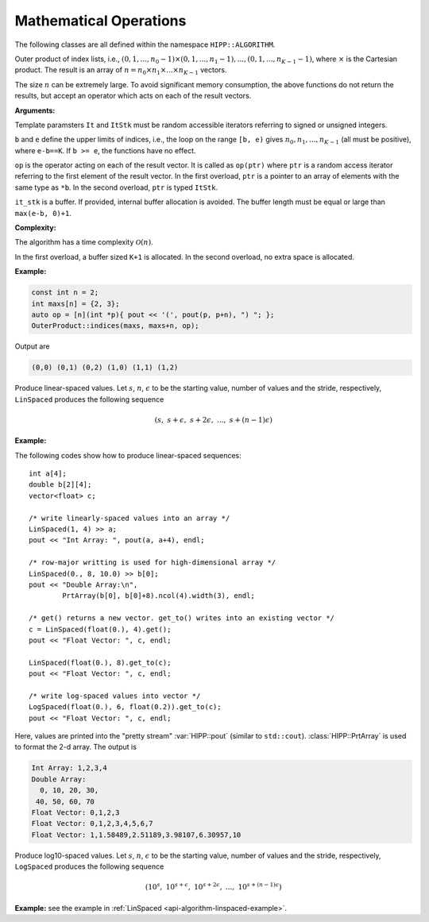Mathematical Operations
=============================

The following classes are all defined within the namespace ``HIPP::ALGORITHM``.

.. namespace:: HIPP::ALGORITHM

.. class::  OuterProduct

        .. function:: template<typename It, typename UnaryOp>\
                        static void indices(It b, It e, UnaryOp &&op)

        .. function:: template<typename It, typename UnaryOp, typename ItStk>\
                        static void indices(It b, It e, UnaryOp &&op, ItStk it_stk)


        Outer product of index lists, i.e., :math:`(0,1,...,n_0-1)\times(0,1,...,n_1-1), ..., (0,1,...,n_{K-1}-1)`,
        where :math:`\times` is the Cartesian product. 
        The result is an array of :math:`n=n_0 \times n_1 \times ... \times n_{K-1}` vectors.

        The size :math:`n` can be extremely large. To avoid significant memory consumption, the 
        above functions do not return the results, but accept an operator which acts on each of the 
        result vectors.

        **Arguments:**

        Template paramsters ``It`` and ``ItStk`` must be random accessible iterators 
        referring to signed or unsigned integers.

        ``b`` and ``e`` define the upper limits of indices, i.e., the loop on the range ``[b, e)`` gives
        :math:`n_0, n_1, ..., n_{K-1}` (all must be positive), 
        where ``e-b==K``. If ``b >= e``, the functions have no effect.

        ``op`` is the operator acting on each of the result vector. It is called as ``op(ptr)`` where ``ptr``
        is a random access iterator referring to the first element of the result vector. 
        In the first overload, ``ptr`` is a pointer to an array of elements with the same type as ``*b``.
        In the second overload, ``ptr`` is typed ``ItStk``. 
     
        ``it_stk`` is a buffer. If provided, internal buffer allocation is avoided. The buffer length must be 
        equal or large than ``max(e-b, 0)+1``.  

        **Complexity:**

        The algorithm has a time complexity :math:`\mathcal{O}(n)`. 
        
        In the first overload, a buffer 
        sized ``K+1`` is allocated. In the second overload, no extra space is allocated.

        **Example:**

        .. code-block::

            const int n = 2;
            int maxs[n] = {2, 3};
            auto op = [n](int *p){ pout << '(', pout(p, p+n), ") "; };
            OuterProduct::indices(maxs, maxs+n, op);

        Output are

        .. code-block:: text 

            (0,0) (0,1) (0,2) (1,0) (1,1) (1,2)

.. class:: template<typename T> LinSpaced

    Produce linear-spaced values. Let :math:`s`, :math:`n`, :math:`\epsilon` to be 
    the starting value, number of values and the stride, respectively, ``LinSpaced`` 
    produces the following sequence

    .. math::

        (s,\ s+\epsilon,\ s+2 \epsilon,\ ...,\ s+(n-1)\epsilon) 

    .. type::   std::ptrdiff_t diff_t
                T value_t

        ``diff_t`` is used to represent the number of values. 
        ``value_t`` is the type of result values.

    .. function::    
        LinSpaced(value_t start, diff_t n, value_t stride = value_t(1) ) noexcept

        Initialize the linear-spaced sequence by providing the starting value ``start``,
        number of values ``n`` and the stride ``stride``.

        The value sequence is not directly produced on the construction. To get the value 
        sequence, call the following methods.

    .. function:: \
        template<typename It>\
        const LinSpaced & operator>>(It b) const

        Write the sequence into a range started from the output iterator ``b``.

    .. function:: \
        template<typename Container>\
        const LinSpaced & get_to(Container &c) const

        Write the sequence into a container ``c``. ``clear()`` is called on ``c``,
        and values are written by ``push_back()`` into ``c``.

    .. function:: \
        template<typename Container = vector<value_t> >\
        Container get() const

        Get the sequence of values. Defaultly it returns a ``std::vector``.

    .. _api-algorithm-linspaced-example:

    **Example:**

    The following codes show how to produce linear-spaced sequences::

        int a[4];
        double b[2][4];
        vector<float> c;

        /* write linearly-spaced values into an array */
        LinSpaced(1, 4) >> a;
        pout << "Int Array: ", pout(a, a+4), endl;

        /* row-major writting is used for high-dimensional array */
        LinSpaced(0., 8, 10.0) >> b[0];
        pout << "Double Array:\n", 
                PrtArray(b[0], b[0]+8).ncol(4).width(3), endl; 

        /* get() returns a new vector. get_to() writes into an existing vector */
        c = LinSpaced(float(0.), 4).get();
        pout << "Float Vector: ", c, endl;

        LinSpaced(float(0.), 8).get_to(c);
        pout << "Float Vector: ", c, endl;

        /* write log-spaced values into vector */
        LogSpaced(float(0.), 6, float(0.2)).get_to(c);
        pout << "Float Vector: ", c, endl;

    Here, values are printed into the "pretty stream" :var:`HIPP::pout` (similar to ``std::cout``).
    :class:`HIPP::PrtArray` is used to format the 2-d array. The output is 

    .. code-block:: text 

        Int Array: 1,2,3,4
        Double Array:
          0, 10, 20, 30,
         40, 50, 60, 70
        Float Vector: 0,1,2,3
        Float Vector: 0,1,2,3,4,5,6,7
        Float Vector: 1,1.58489,2.51189,3.98107,6.30957,10

.. class:: template<typename T> LogSpaced
    
    Produce log10-spaced values. Let :math:`s`, :math:`n`, :math:`\epsilon` to be 
    the starting value, number of values and the stride, respectively, ``LogSpaced`` 
    produces the following sequence

    .. math::

        (10^s,\ 10^{s+\epsilon},\ 10^{s+2 \epsilon},\ ...,\ 10^{s+(n-1)\epsilon}) 

    .. type:: std::ptrdiff_t diff_t
              T value_t

        ``diff_t`` is used to represent the number of values. 
        ``value_t`` is the type of result values.

    .. function:: \
        LogSpaced(value_t start, diff_t n, value_t stride = value_t(1)) noexcept

        Initialize the log-spaced sequence by providing the starting value ``start``,
        number of values ``n`` and the stride ``stride``.

        The value sequence is not directly produced on the construction. To get the value 
        sequence, call the following methods.

    .. function:: \
        template<typename It>\
        const LogSpaced & operator>>(It b) const

        Write the sequence into a range started from the output iterator ``b``.

    .. function:: \
        template<typename Container> \
        const LogSpaced & get_to(Container &c) const

        Write the sequence into a container ``c``. ``clear()`` is called on ``c``,
        and values are written by ``push_back()`` into ``c``.

    .. function:: \
        template<typename Container = vector<value_t> > \
        Container get() const

        Get the sequence of values. Defaultly it returns a ``std::vector``.

    **Example:** see the example in :ref:`LinSpaced <api-algorithm-linspaced-example>`.

